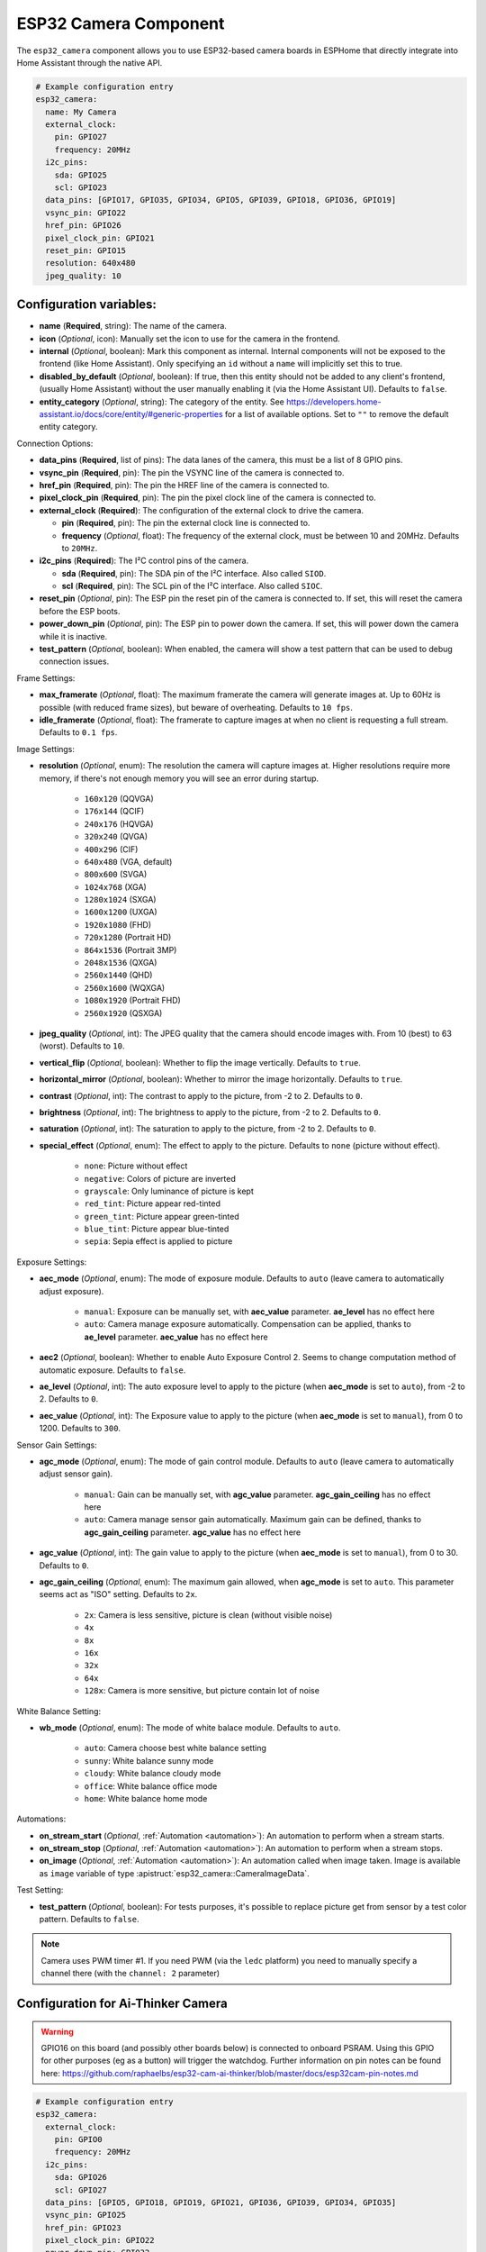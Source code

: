 ESP32 Camera Component
======================

.. seo::
    :description: Instructions for setting up the ESP32 Cameras in ESPHome
    :image: camera.svg

The ``esp32_camera`` component allows you to use ESP32-based camera boards in ESPHome that
directly integrate into Home Assistant through the native API.

.. code-block:: yaml

    # Example configuration entry
    esp32_camera:
      name: My Camera
      external_clock:
        pin: GPIO27
        frequency: 20MHz
      i2c_pins:
        sda: GPIO25
        scl: GPIO23
      data_pins: [GPIO17, GPIO35, GPIO34, GPIO5, GPIO39, GPIO18, GPIO36, GPIO19]
      vsync_pin: GPIO22
      href_pin: GPIO26
      pixel_clock_pin: GPIO21
      reset_pin: GPIO15
      resolution: 640x480
      jpeg_quality: 10

Configuration variables:
------------------------

- **name** (**Required**, string): The name of the camera.
- **icon** (*Optional*, icon): Manually set the icon to use for the camera in the frontend.
- **internal** (*Optional*, boolean): Mark this component as internal. Internal components will
  not be exposed to the frontend (like Home Assistant). Only specifying an ``id`` without
  a ``name`` will implicitly set this to true.
- **disabled_by_default** (*Optional*, boolean): If true, then this entity should not be added to any client's frontend,
  (usually Home Assistant) without the user manually enabling it (via the Home Assistant UI).
  Defaults to ``false``.
- **entity_category** (*Optional*, string): The category of the entity.
  See https://developers.home-assistant.io/docs/core/entity/#generic-properties
  for a list of available options.
  Set to ``""`` to remove the default entity category.

Connection Options:

- **data_pins** (**Required**, list of pins): The data lanes of the camera, this must be a list
  of 8 GPIO pins.
- **vsync_pin** (**Required**, pin): The pin the VSYNC line of the camera is connected to.
- **href_pin** (**Required**, pin): The pin the HREF line of the camera is connected to.
- **pixel_clock_pin** (**Required**, pin): The pin the pixel clock line of the camera is connected to.
- **external_clock** (**Required**): The configuration of the external clock to drive the camera.

  - **pin** (**Required**, pin): The pin the external clock line is connected to.
  - **frequency** (*Optional*, float): The frequency of the external clock, must be between 10
    and 20MHz. Defaults to ``20MHz``.

- **i2c_pins** (**Required**): The I²C control pins of the camera.

  - **sda** (**Required**, pin): The SDA pin of the I²C interface. Also called ``SIOD``.
  - **scl** (**Required**, pin): The SCL pin of the I²C interface. Also called ``SIOC``.

- **reset_pin** (*Optional*, pin): The ESP pin the reset pin of the camera is connected to.
  If set, this will reset the camera before the ESP boots.
- **power_down_pin** (*Optional*, pin): The ESP pin to power down the camera.
  If set, this will power down the camera while it is inactive.
- **test_pattern** (*Optional*, boolean): When enabled, the camera will show a test pattern
  that can be used to debug connection issues.

Frame Settings:

- **max_framerate** (*Optional*, float): The maximum framerate the camera will generate images at.
  Up to 60Hz is possible (with reduced frame sizes), but beware of overheating. Defaults to ``10 fps``.
- **idle_framerate** (*Optional*, float): The framerate to capture images at when no client
  is requesting a full stream. Defaults to ``0.1 fps``.

Image Settings:

- **resolution** (*Optional*, enum): The resolution the camera will capture images at. Higher
  resolutions require more memory, if there's not enough memory you will see an error during startup.

    - ``160x120`` (QQVGA)
    - ``176x144`` (QCIF)
    - ``240x176`` (HQVGA)
    - ``320x240`` (QVGA)
    - ``400x296`` (CIF)
    - ``640x480`` (VGA, default)
    - ``800x600`` (SVGA)
    - ``1024x768`` (XGA)
    - ``1280x1024`` (SXGA)
    - ``1600x1200`` (UXGA)
    - ``1920x1080`` (FHD)
    - ``720x1280`` (Portrait HD)
    - ``864x1536`` (Portrait 3MP)
    - ``2048x1536`` (QXGA)
    - ``2560x1440`` (QHD)
    - ``2560x1600`` (WQXGA)
    - ``1080x1920`` (Portrait FHD)
    - ``2560x1920`` (QSXGA)


- **jpeg_quality** (*Optional*, int): The JPEG quality that the camera should encode images with.
  From 10 (best) to 63 (worst). Defaults to ``10``.
- **vertical_flip** (*Optional*, boolean): Whether to flip the image vertically. Defaults to ``true``.
- **horizontal_mirror** (*Optional*, boolean): Whether to mirror the image horizontally. Defaults to ``true``.
- **contrast** (*Optional*, int): The contrast to apply to the picture, from -2 to 2. Defaults to ``0``.
- **brightness** (*Optional*, int): The brightness to apply to the picture, from -2 to 2. Defaults to ``0``.
- **saturation** (*Optional*, int): The saturation to apply to the picture, from -2 to 2. Defaults to ``0``.
- **special_effect** (*Optional*, enum): The effect to apply to the picture. Defaults to ``none`` (picture without effect).

    - ``none``: Picture without effect
    - ``negative``: Colors of picture are inverted
    - ``grayscale``: Only luminance of picture is kept
    - ``red_tint``: Picture appear red-tinted
    - ``green_tint``: Picture appear green-tinted
    - ``blue_tint``: Picture appear blue-tinted
    - ``sepia``: Sepia effect is applied to picture

Exposure Settings:

- **aec_mode** (*Optional*, enum): The mode of exposure module. Defaults to ``auto`` (leave camera to automatically adjust exposure).

    - ``manual``: Exposure can be manually set, with **aec_value** parameter. **ae_level** has no effect here
    - ``auto``: Camera manage exposure automatically. Compensation can be applied, thanks to **ae_level** parameter. **aec_value** has no effect here

- **aec2** (*Optional*, boolean): Whether to enable Auto Exposure Control 2. Seems to change computation method of automatic exposure. Defaults to ``false``.
- **ae_level** (*Optional*, int): The auto exposure level to apply to the picture (when **aec_mode** is set to ``auto``), from -2 to 2. Defaults to ``0``.
- **aec_value** (*Optional*, int): The Exposure value to apply to the picture (when **aec_mode** is set to ``manual``), from 0 to 1200. Defaults to ``300``.

Sensor Gain Settings:

- **agc_mode** (*Optional*, enum): The mode of gain control module. Defaults to ``auto`` (leave camera to automatically adjust sensor gain).

    - ``manual``: Gain can be manually set, with **agc_value** parameter. **agc_gain_ceiling** has no effect here
    - ``auto``: Camera manage sensor gain automatically. Maximum gain can be defined, thanks to **agc_gain_ceiling** parameter. **agc_value** has no effect here

- **agc_value** (*Optional*, int): The gain value to apply to the picture (when **aec_mode** is set to ``manual``), from 0 to 30. Defaults to ``0``.
- **agc_gain_ceiling** (*Optional*, enum): The maximum gain allowed, when **agc_mode** is set to ``auto``. This parameter seems act as "ISO" setting. Defaults to ``2x``.

    - ``2x``: Camera is less sensitive, picture is clean (without visible noise)
    - ``4x``
    - ``8x``
    - ``16x``
    - ``32x``
    - ``64x``
    - ``128x``: Camera is more sensitive, but picture contain lot of noise

White Balance Setting:

- **wb_mode** (*Optional*, enum): The mode of white balace module. Defaults to ``auto``.

    - ``auto``: Camera choose best white balance setting
    - ``sunny``: White balance sunny mode
    - ``cloudy``: White balance cloudy mode
    - ``office``: White balance office mode
    - ``home``: White balance home mode

Automations:

- **on_stream_start** (*Optional*, :ref:`Automation <automation>`): An automation to perform
  when a stream starts.
- **on_stream_stop** (*Optional*, :ref:`Automation <automation>`): An automation to perform
  when a stream stops.
- **on_image** (*Optional*, :ref:`Automation <automation>`): An automation called when image taken. Image is available as ``image`` variable of type :apistruct:`esp32_camera::CameraImageData`.

Test Setting:

- **test_pattern** (*Optional*, boolean): For tests purposes, it's possible to replace picture get from sensor by a test color pattern. Defaults to ``false``.


.. note::

    Camera uses PWM timer #1. If you need PWM (via the ``ledc`` platform) you need to manually specify
    a channel there (with the ``channel: 2``  parameter)

Configuration for Ai-Thinker Camera
-----------------------------------

.. warning::

    GPIO16 on this board (and possibly other boards below) is connected to onboard PSRAM.
    Using this GPIO for other purposes (eg as a button) will trigger the watchdog.
    Further information on pin notes can be found here: https://github.com/raphaelbs/esp32-cam-ai-thinker/blob/master/docs/esp32cam-pin-notes.md

.. code-block:: yaml

    # Example configuration entry
    esp32_camera:
      external_clock:
        pin: GPIO0
        frequency: 20MHz
      i2c_pins:
        sda: GPIO26
        scl: GPIO27
      data_pins: [GPIO5, GPIO18, GPIO19, GPIO21, GPIO36, GPIO39, GPIO34, GPIO35]
      vsync_pin: GPIO25
      href_pin: GPIO23
      pixel_clock_pin: GPIO22
      power_down_pin: GPIO32

      # Image settings
      name: My Camera
      # ...

Configuration for M5Stack Camera
--------------------------------

.. warning::

    This camera board has insufficient cooling and will overheat over time,
    ESPHome does only activate the camera when Home Assistant requests an image, but
    the camera unit can still heat up considerably for some boards.

    If the camera is not recognized after a reboot and the unit feels warm, try waiting for
    it to cool down and check again - if that still doesn't work try enabling the test pattern.

.. code-block:: yaml

    # Example configuration entry
    esp32_camera:
      external_clock:
        pin: GPIO27
        frequency: 20MHz
      i2c_pins:
        sda: GPIO25
        scl: GPIO23
      data_pins: [GPIO17, GPIO35, GPIO34, GPIO5, GPIO39, GPIO18, GPIO36, GPIO19]
      vsync_pin: GPIO22
      href_pin: GPIO26
      pixel_clock_pin: GPIO21
      reset_pin: GPIO15

      # Image settings
      name: My Camera
      # ...

Configuration for M5Stack Timer Camera X/F
------------------------------------------

.. code-block:: yaml

    # Example configuration entry
    esp32_camera:
      external_clock:
        pin: GPIO27
        frequency: 20MHz
      i2c_pins:
        sda: GPIO25
        scl: GPIO23
      data_pins: [GPIO32, GPIO35, GPIO34, GPIO5, GPIO39, GPIO18, GPIO36, GPIO19]
      vsync_pin: GPIO22
      href_pin: GPIO26
      pixel_clock_pin: GPIO21
      reset_pin: GPIO15

      # Image settings
      name: My Camera
      # ...

Confguration for M5Stack M5CameraF New
--------------------------------------

.. code-block:: yaml

    # Example configuration entry as per https://docs.m5stack.com/en/unit/m5camera_f_new
    esp32_camera:
      external_clock:
        pin: GPIO27
        frequency: 20MHz
      i2c_pins:
        sda: GPIO22
        scl: GPIO23
      data_pins: [GPIO32, GPIO35, GPIO34, GPIO5, GPIO39, GPIO18, GPIO36, GPIO19]
      vsync_pin: GPIO25
      href_pin: GPIO26
      pixel_clock_pin: GPIO21
      reset_pin: GPIO15

Configuration for Wrover Kit Boards
-----------------------------------

.. code-block:: yaml

    # Example configuration entry
    esp32_camera:
      external_clock:
        pin: GPIO21
        frequency: 20MHz
      i2c_pins:
        sda: GPIO26
        scl: GPIO27
      data_pins: [GPIO4, GPIO5, GPIO18, GPIO19, GPIO36, GPIO39, GPIO34, GPIO35]
      vsync_pin: GPIO25
      href_pin: GPIO23
      pixel_clock_pin: GPIO22

      # Image settings
      name: My Camera
      # ...

Configuration for TTGO T-Camera V05
-----------------------------------

.. code-block:: yaml

    # Example configuration entry
    esp32_camera:
      external_clock:
        pin: GPIO32
        frequency: 20MHz
      i2c_pins:
        sda: GPIO13
        scl: GPIO12
      data_pins: [GPIO5, GPIO14, GPIO4, GPIO15, GPIO18, GPIO23, GPIO36, GPIO39]
      vsync_pin: GPIO27
      href_pin: GPIO25
      pixel_clock_pin: GPIO19
      power_down_pin: GPIO26

      # Image settings
      name: My Camera
      # ...

Configuration for TTGO T-Camera V162
------------------------------------

.. code-block:: yaml

    esp32_camera:
      external_clock:
        pin: GPIO4
        frequency: 20MHz
      i2c_pins:
        sda: GPIO18
        scl: GPIO23
      data_pins: [GPIO34, GPIO13, GPIO14, GPIO35, GPIO39, GPIO38, GPIO37, GPIO36]
      vsync_pin: GPIO5
      href_pin: GPIO27
      pixel_clock_pin: GPIO25
      jpeg_quality: 10
      vertical_flip: true
      horizontal_mirror: false

      # Image settings
      name: My Camera
      # ...

Configuration for TTGO T-Camera V17
-----------------------------------

.. code-block:: yaml

    # Example configuration entry
    esp32_camera:
      external_clock:
        pin: GPIO32
        frequency: 20MHz
      i2c_pins:
        sda: GPIO13
        scl: GPIO12
      data_pins: [GPIO5, GPIO14, GPIO4, GPIO15, GPIO18, GPIO23, GPIO36, GPIO39]
      vsync_pin: GPIO27
      href_pin: GPIO25
      pixel_clock_pin: GPIO19
      # power_down_pin: GPIO26
      vertical_flip: true
      horizontal_mirror: true

      # Image settings
      name: My Camera
      # ...

Configuration for TTGO T-Journal
--------------------------------

.. code-block:: yaml

    # Example configuration entry
    esp32_camera:
      external_clock:
        pin: GPIO27
        frequency: 20MHz
      i2c_pins:
        sda: GPIO25
        scl: GPIO23
      data_pins: [GPIO17, GPIO35, GPIO34, GPIO5, GPIO39, GPIO18, GPIO36, GPIO19]
      vsync_pin: GPIO22
      href_pin: GPIO26
      pixel_clock_pin: GPIO21

      # Image settings
      name: My Camera
      # ...


Configuration for TTGO-Camera Plus
----------------------------------

.. code-block:: yaml

    # Example configuration entry
    esp32_camera:
      external_clock:
        pin: GPIO4
        frequency: 20MHz
      i2c_pins:
        sda: GPIO18
        scl: GPIO23
      data_pins: [GPIO34, GPIO13, GPIO26, GPIO35, GPIO39, GPIO38, GPIO37, GPIO36]
      vsync_pin: GPIO5
      href_pin: GPIO27
      pixel_clock_pin: GPIO25
      vertical_flip: false
      horizontal_mirror: false

      # Image settings
      name: My Camera
      # ...

Configuration for TTGO-Camera Mini
----------------------------------

.. code-block:: yaml

    # Example configuration entry
    esp32_camera:
      external_clock:
        pin: GPIO32
        frequency: 20MHz
      i2c_pins:
        sda: GPIO13
        scl: GPIO12
      data_pins: [GPIO5, GPIO14, GPIO4, GPIO15, GPIO37, GPIO38, GPIO36, GPIO39]
      vsync_pin: GPIO27
      href_pin: GPIO25
      pixel_clock_pin: GPIO19

      # Image settings
      name: My Camera
      # ...

Configuration for ESP-EYE
----------------------------------

.. code-block:: yaml

    # Example configuration entry
    esp32_camera:
      external_clock:
        pin: GPIO4
        frequency: 20MHz
      i2c_pins:
        sda: GPIO18
        scl: GPIO23
      data_pins: [GPIO34, GPIO13, GPIO14, GPIO35, GPIO39, GPIO38, GPIO37, GPIO36]
      vsync_pin: GPIO5
      href_pin: GPIO27
      pixel_clock_pin: GPIO25

      # Image settings
      name: My Camera
      # ...

Configuration for ESP32S3_EYE on `Freenove ESP32-S3-DevKitC-1 <https://github.com/Freenove/Freenove_ESP32_S3_WROOM_Board>`_
---------------------------------------------------------------------------------------------------------------------------

.. code-block:: yaml

    # Example configuration entry
    external_components:
      - source:
          type: git
          url: https://github.com/MichaKersloot/esphome_custom_components
        components: [ esp32_camera ]

    esp32_camera:
      external_clock:
        pin: GPIO15
        frequency: 20MHz
      i2c_pins:
        sda: GPIO4
        scl: GPIO5
      data_pins: [GPIO11, GPIO9, GPIO8, GPIO10, GPIO12, GPIO18, GPIO17, GPIO16]
      vsync_pin: GPIO6
      href_pin: GPIO7
      pixel_clock_pin: GPIO13

      # Image settings
      name: My Camera
      # ...

See Also
--------

- :apiref:`esp32_camera/esp32_camera.h`
- :ghedit:`Edit`
